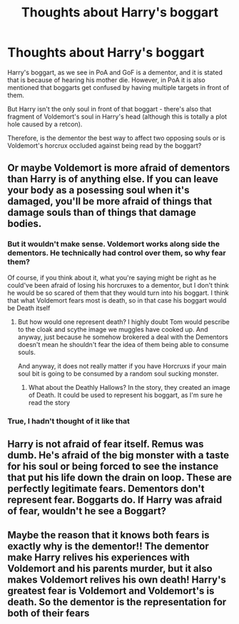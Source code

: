 #+TITLE: Thoughts about Harry's boggart

* Thoughts about Harry's boggart
:PROPERTIES:
:Author: BrainBox3456
:Score: 20
:DateUnix: 1610895089.0
:DateShort: 2021-Jan-17
:FlairText: Discussion
:END:
Harry's boggart, as we see in PoA and GoF is a dementor, and it is stated that is because of hearing his mother die. However, in PoA it is also mentioned that boggarts get confused by having multiple targets in front of them.

But Harry isn't the only soul in front of that boggart - there's also that fragment of Voldemort's soul in Harry's head (although this is totally a plot hole caused by a retcon).

Therefore, is the dementor the best way to affect two opposing souls or is Voldemort's horcrux occluded against being read by the boggart?


** Or maybe Voldemort is more afraid of dementors than Harry is of anything else. If you can leave your body as a posessing soul when it's damaged, you'll be more afraid of things that damage souls than of things that damage bodies.
:PROPERTIES:
:Author: Devil_May_Kare
:Score: 15
:DateUnix: 1610906047.0
:DateShort: 2021-Jan-17
:END:

*** But it wouldn't make sense. Voldemort works along side the dementors. He technically had control over them, so why fear them?

Of course, if you think about it, what you're saying might be right as he could've been afraid of losing his horcruxes to a dementor, but I don't think he would be so scared of them that they would turn into his boggart. I think that what Voldemort fears most is death, so in that case his boggart would be Death itself
:PROPERTIES:
:Author: Beneficial-Funny-305
:Score: 5
:DateUnix: 1610912620.0
:DateShort: 2021-Jan-17
:END:

**** But how would one represent death? I highly doubt Tom would pescribe to the cloak and scythe image we muggles have cooked up. And anyway, just because he somehow brokered a deal with the Dementors doesn't mean he shouldn't fear the idea of them being able to consume souls.

And anyway, it does not really matter if you have Horcruxs if your main soul bit is going to be consumed by a random soul sucking monster.
:PROPERTIES:
:Author: GreyWyre
:Score: 3
:DateUnix: 1610915344.0
:DateShort: 2021-Jan-17
:END:

***** What about the Deathly Hallows? In the story, they created an image of Death. It could be used to represent his boggart, as I'm sure he read the story
:PROPERTIES:
:Author: Beneficial-Funny-305
:Score: 2
:DateUnix: 1610926739.0
:DateShort: 2021-Jan-18
:END:


*** True, I hadn't thought of it like that
:PROPERTIES:
:Author: BrainBox3456
:Score: 1
:DateUnix: 1610912092.0
:DateShort: 2021-Jan-17
:END:


** Harry is not afraid of fear itself. Remus was dumb. He's afraid of the big monster with a taste for his soul or being forced to see the instance that put his life down the drain on loop. These are perfectly legitimate fears. Dementors don't represent fear. Boggarts do. If Harry was afraid of fear, wouldn't he see a Boggart?
:PROPERTIES:
:Author: Ok_Equivalent1337
:Score: 8
:DateUnix: 1610928724.0
:DateShort: 2021-Jan-18
:END:


** Maybe the reason that it knows both fears is exactly why is the dementor!! The dementor make Harry relives his experiences with Voldemort and his parents murder, but it also makes Voldemort relives his own death! Harry's greatest fear is Voldemort and Voldemort's is death. So the dementor is the representation for both of their fears
:PROPERTIES:
:Author: Marcy1101
:Score: 3
:DateUnix: 1610932215.0
:DateShort: 2021-Jan-18
:END:
